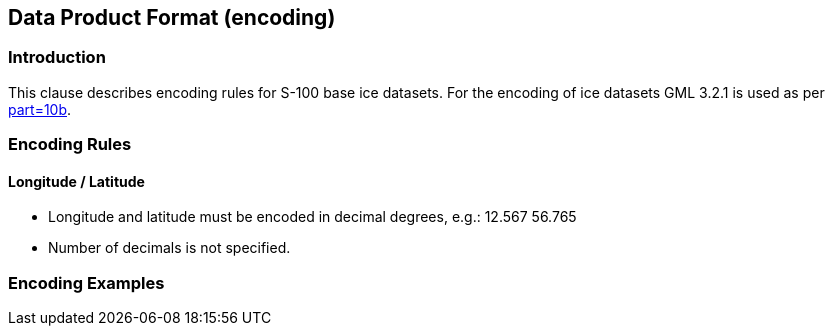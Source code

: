 
[[sec-data-product-format-encoding]]
== Data Product Format (encoding)

=== Introduction

This clause describes encoding rules for S-100 base ice datasets. For the encoding of ice datasets GML 3.2.1 is used as per <<iho-s100,part=10b>>.

=== Encoding Rules

==== Longitude / Latitude

* Longitude and latitude must be encoded in decimal degrees, e.g.: 12.567 56.765
* Number of decimals is not specified.

=== Encoding Examples
